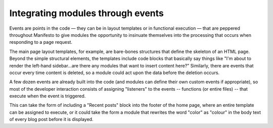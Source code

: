 **********************************
Integrating modules through events
**********************************

Events are points in the code — they can be in layout templates or in functional execution — that are peppered throughout Manifesto to give modules the opportunity to insinuate themselves into the processing that occurs when responding to a page request.

The main page layout templates, for example, are bare-bones structures that define the skeleton of an HTML page. Beyond the simple structural elements, the templates include code blocks that basically say things like "I'm about to render the left-hand sidebar...are there any modules that want to insert content here?" Similarly, there are events that occur every time content is deleted, so a module could act upon the data before the deletion occurs.

A few dozen events are already built into the code (and modules can define their own custom events if appropriate), so most of the developer interaction consists of assigning "listeners" to the events -- functions (or entire files) -- that execute when the event is triggered.

This can take the form of including a "Recent posts" block into the footer of the home page, where an entire template can be assigned to execute, or it could take the form a module that rewrites the word "color" as "colour" in the body text of every blog post before it is displayed. 

